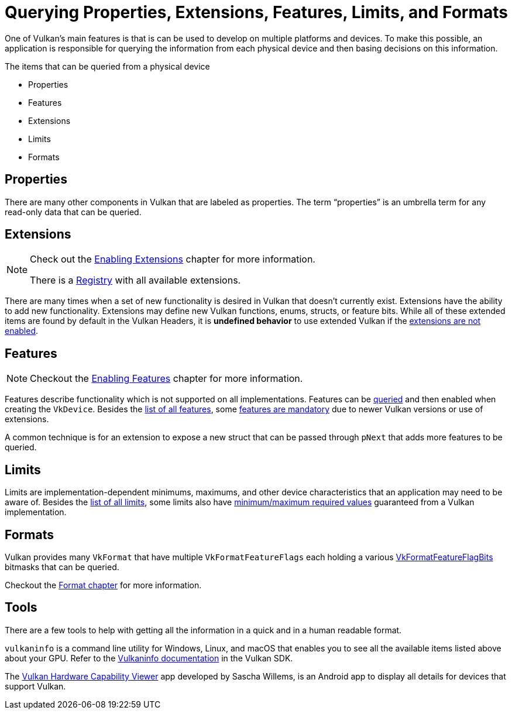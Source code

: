 // Copyright 2019-2022 The Khronos Group, Inc.
// SPDX-License-Identifier: CC-BY-4.0

// Required for both single-page and combined guide xrefs to work
ifndef::chapters[:chapters:]
ifndef::images[:images: images/]

[[querying-extensions-features]]
= Querying Properties, Extensions, Features, Limits, and Formats

One of Vulkan's main features is that is can be used to develop on multiple platforms and devices. To make this possible, an application is responsible for querying the information from each physical device and then basing decisions on this information.

The items that can be queried from a physical device

  * Properties
  * Features
  * Extensions
  * Limits
  * Formats

== Properties

There are many other components in Vulkan that are labeled as properties. The term "`properties`" is an umbrella term for any read-only data that can be queried.

== Extensions

[NOTE]
====
Check out the xref:{chapters}enabling_extensions.adoc#enabling-extensions[Enabling Extensions] chapter for more information.

There is a link:https://registry.khronos.org/vulkan/#repo-docs[Registry] with all available extensions.
====

There are many times when a set of new functionality is desired in Vulkan that doesn't currently exist. Extensions have the ability to add new functionality. Extensions may define new Vulkan functions, enums, structs, or feature bits. While all of these extended items are found by default in the Vulkan Headers, it is **undefined behavior** to use extended Vulkan if the xref:{chapters}enabling_extensions.adoc#enabling-extensions[extensions are not enabled].

== Features

[NOTE]
====
Checkout the xref:{chapters}enabling_features.adoc#enabling-features[Enabling Features] chapter for more information.
====

Features describe functionality which is not supported on all implementations. Features can be link:https://docs.vulkan.org/spec/latest/chapters/features.html#vkGetPhysicalDeviceFeatures[queried] and then enabled when creating the `VkDevice`. Besides the link:https://docs.vulkan.org/spec/latest/chapters/features.html[list of all features], some link:https://docs.vulkan.org/spec/latest/chapters/features.html#features-requirements[features are mandatory] due to newer Vulkan versions or use of extensions.

A common technique is for an extension to expose a new struct that can be passed through `pNext` that adds more features to be queried.

== Limits

Limits are implementation-dependent minimums, maximums, and other device characteristics that an application may need to be aware of. Besides the link:https://docs.vulkan.org/spec/latest/chapters/limits.html[list of all limits], some limits also have link:https://docs.vulkan.org/spec/latest/chapters/limits.html#limits-minmax[minimum/maximum required values] guaranteed from a Vulkan implementation.

== Formats

Vulkan provides many `VkFormat` that have multiple `VkFormatFeatureFlags` each holding a various link:https://registry.khronos.org/vulkan/specs/latest/man/html/VkFormatFeatureFlagBits.html[VkFormatFeatureFlagBits] bitmasks that can be queried.

Checkout the xref:{chapters}formats.adoc#feature-support[Format chapter] for more information.

== Tools

There are a few tools to help with getting all the information in a quick and in a human readable format.

`vulkaninfo` is a command line utility for Windows, Linux, and macOS that enables you to see all the available items listed above about your GPU. Refer to the link:https://vulkan.lunarg.com/doc/sdk/latest/windows/vulkaninfo.html[Vulkaninfo documentation] in the Vulkan SDK.

The link:https://play.google.com/store/apps/details?id=de.saschawillems.vulkancapsviewer&hl=en_US[Vulkan Hardware Capability Viewer] app developed by Sascha Willems, is an Android app to display all details for devices that support Vulkan.
